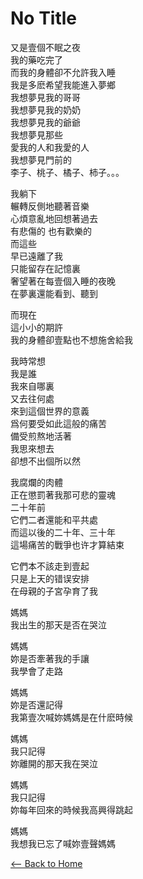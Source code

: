#+OPTIONS: \n:t
* No Title
又是壹個不眠之夜
我的藥吃完了
而我的身體卻不允許我入睡
我是多麽希望我能進入夢鄉
我想夢見我的哥哥
我想夢見我的奶奶
我想夢見我的爺爺
我想夢見那些
愛我的人和我愛的人
我想夢見門前的
李子、桃子、橘子、柿子。。。

我躺下
輾轉反側地聽著音樂
心煩意亂地回想著過去
有悲傷的 也有歡樂的
而這些
早已遠離了我
只能留存在記憶裏
奢望著在每壹個入睡的夜晚
在夢裏還能看到、聽到

而現在
這小小的期許
我的身體卻壹點也不想施舍給我

我時常想
我是誰
我來自哪裏
又去往何處
來到這個世界的意義
爲何要受如此這般的痛苦
備受煎熬地活著
我思來想去
卻想不出個所以然

我腐爛的肉體
正在懲罰著我那可悲的靈魂
二十年前
它們二者還能和平共處
而這以後的二十年、三十年
這場痛苦的戰爭也许才算結束

它們本不該走到壹起
只是上天的错误安排
在母親的子宮孕育了我

媽媽
我出生的那天是否在哭泣

媽媽
妳是否牽著我的手讓
我學會了走路

媽媽
妳是否還記得
我第壹次喊妳媽媽是在什麽時候

媽媽
我只記得
妳離開的那天我在哭泣

媽媽
我只記得
妳每年回來的時候我高興得跳起

媽媽
我想我已忘了喊妳壹聲媽媽

[[./index.org][<-- Back to Home]]
